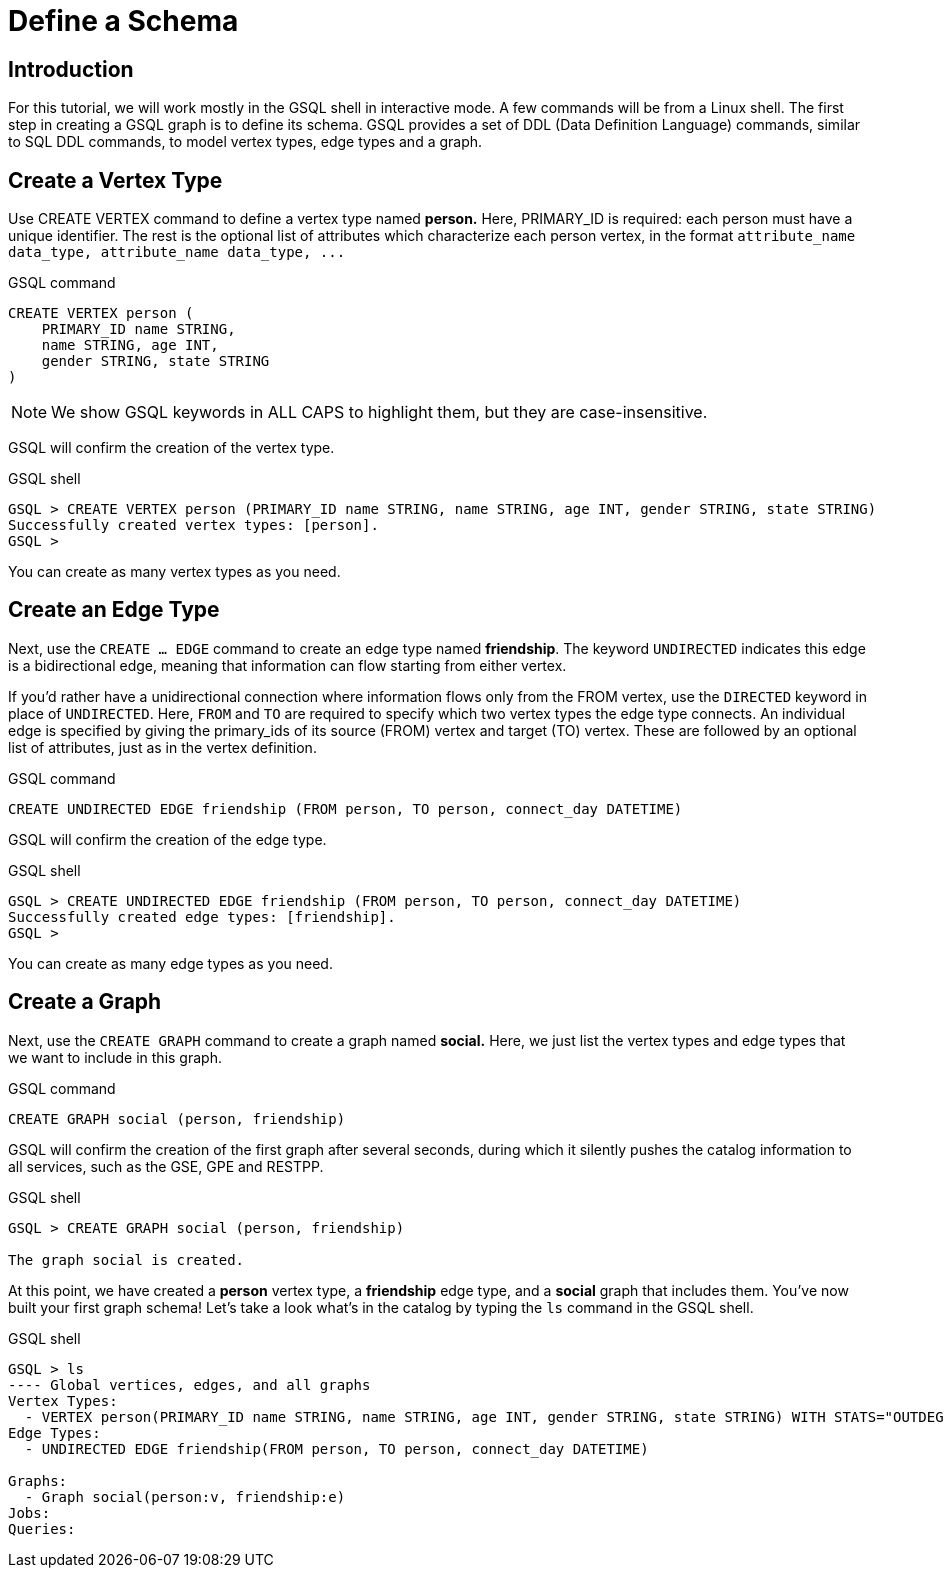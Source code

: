 = Define a Schema

== Introduction

For this tutorial, we will work mostly in the GSQL shell in interactive mode. A few commands will be from a Linux shell. The first step in creating a GSQL graph is to define its schema. GSQL provides a set of DDL (Data Definition Language) commands, similar to SQL DDL commands, to model vertex types, edge types and a graph.

== Create a Vertex Type

Use CREATE VERTEX command to define a vertex type named *person.* Here, PRIMARY_ID is required: each person must have a unique identifier. The rest is the optional list of attributes which characterize each person vertex, in the format `+attribute_name  data_type, attribute_name  data_type, ...+`

.GSQL command

[,gsql]
----
CREATE VERTEX person (
    PRIMARY_ID name STRING,
    name STRING, age INT,
    gender STRING, state STRING
)
----



[NOTE]
====
We show GSQL keywords in ALL CAPS to highlight them, but they are case-insensitive.
====

GSQL will confirm the creation of the vertex type.

.GSQL shell

[,gsql]
----
GSQL > CREATE VERTEX person (PRIMARY_ID name STRING, name STRING, age INT, gender STRING, state STRING)
Successfully created vertex types: [person].
GSQL >
----



You can create as many vertex types as you need.

== Create an Edge Type

Next, use the `CREATE ... EDGE` command to create an edge type named *friendship*. The keyword `UNDIRECTED` indicates this edge is a bidirectional edge, meaning that information can flow starting from either vertex.

If you'd rather have a unidirectional connection where information flows only from the FROM vertex, use the `DIRECTED` keyword in place of `UNDIRECTED`.  Here, `FROM` and `TO` are required to specify which two vertex types the edge type connects. An individual edge is specified by giving the primary_ids of its source (FROM) vertex and target (TO) vertex. These are followed by an optional list of attributes, just as in the vertex definition.

.GSQL command

[,gsql]
----
CREATE UNDIRECTED EDGE friendship (FROM person, TO person, connect_day DATETIME)
----



GSQL will confirm the creation of the edge type.

.GSQL shell

[,gsql]
----
GSQL > CREATE UNDIRECTED EDGE friendship (FROM person, TO person, connect_day DATETIME)
Successfully created edge types: [friendship].
GSQL >
----



You can create as many edge types as you need.

== Create a Graph

Next, use the `CREATE GRAPH` command to create a graph named *social.* Here, we just list the vertex types and edge types that we want to include in this graph.

.GSQL command

[,gsql]
----
CREATE GRAPH social (person, friendship)
----



GSQL will confirm the creation of the first graph after several seconds, during which it silently pushes the catalog information to all services, such as the GSE, GPE and RESTPP.

.GSQL shell

[,gsql]
----
GSQL > CREATE GRAPH social (person, friendship)

The graph social is created.
----



At this point, we have created a *person* vertex type, a *friendship* edge type, and a *social* graph that includes them. You've now built your first graph schema! Let's take a look what's in the catalog by typing the `ls` command in the GSQL shell.

.GSQL shell

[,coffeescript]
----
GSQL > ls
---- Global vertices, edges, and all graphs
Vertex Types:
  - VERTEX person(PRIMARY_ID name STRING, name STRING, age INT, gender STRING, state STRING) WITH STATS="OUTDEGREE_BY_EDGETYPE"
Edge Types:
  - UNDIRECTED EDGE friendship(FROM person, TO person, connect_day DATETIME)

Graphs:
  - Graph social(person:v, friendship:e)
Jobs:
Queries:
----


